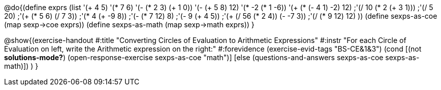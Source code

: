 
@do{(define exprs (list '(+ 4 5) 
                     '(* 7 6)
                     '(- (* 2 3) (+ 1 0))
                     '(- (+ 5 8) 12)
                     '(* -2 (* 1 -6))
                     '(+ (* (- 4 1) -2) 12)
                     ;'(/ 10 (* 2 (+ 3 1)))
                     ;'(/ 5 20)
                     ;'(+ (* 5 6) (/ 7 3))
                     ;'(* 4 (+ -9 8))
                     ;'(- (* 7 12) 8)
                     ;'(- 9 (+ 4 5))
                     ;'(+ (/ 56 (* 2 4)) (- -7 3))
                     ;'(/ (* 9 12) 12)
                     ))
(define sexps-as-coe (map sexp->coe exprs))
(define sexps-as-math (map sexp->math exprs))
}

@show{(exercise-handout 
  #:title "Converting Circles of Evaluation to Arithmetic Expressions"
  #:instr "For each Circle of Evaluation on left, write the Arithmetic expression
           on the right:" 
  #:forevidence (exercise-evid-tags "BS-CE&1&3")
  (cond [(not *solutions-mode?*)
  (open-response-exercise sexps-as-coe "math")]
  [else
 (questions-and-answers sexps-as-coe sexps-as-math)])
  )
  }

